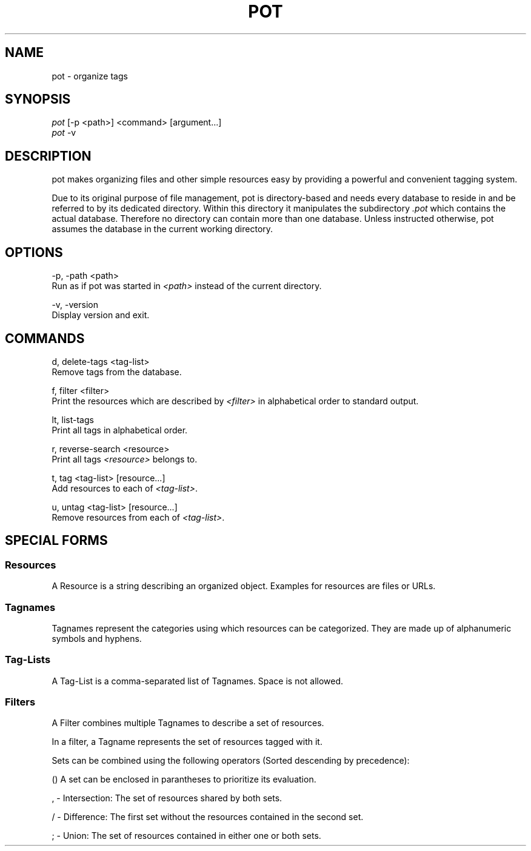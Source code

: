 .\" manpage for pot
.TH POT 1 "February 2016" "pot 0.1.0"
.SH NAME
pot - organize tags
.SH SYNOPSIS
.nf
\fIpot\fR [-p <path>] <command> [argument...]
\fIpot\fR -v
.fi
.SH DESCRIPTION
pot makes organizing files and other simple resources easy by providing a powerful and convenient tagging system.
.sp
Due to its original purpose of file management, pot is directory-based and needs every database to reside in and be referred to by its dedicated directory. Within this directory it manipulates the subdirectory \fI.pot\fR which contains the actual database. Therefore no directory can contain more than one database. Unless instructed otherwise, pot assumes the database in the current working directory.
.SH OPTIONS
-p, -path <path>
    Run as if pot was started in \fI<path>\fR instead of the current directory.

-v, -version
    Display version and exit.
.SH COMMANDS
d, delete-tags <tag-list>
    Remove tags from the database.

f, filter <filter>
    Print the resources which are described by \fI<filter>\fR in alphabetical
order to standard output.

lt, list-tags
    Print all tags in alphabetical order.

r, reverse-search <resource>
    Print all tags \fI<resource>\fR belongs to.

t, tag <tag-list> [resource...]
    Add resources to each of \fI<tag-list>\fR.

u, untag <tag-list> [resource...]
    Remove resources from each of \fI<tag-list>\fR.
.SH SPECIAL FORMS
.SS Resources
A Resource is a string describing an organized object. Examples for resources are files or URLs.
.SS Tagnames
Tagnames represent the categories using which resources can be categorized. They
are made up of alphanumeric symbols and hyphens.
.SS Tag-Lists
A Tag-List is a comma-separated list of Tagnames. Space is not allowed.
.SS Filters
A Filter combines multiple Tagnames to describe a set of resources.

In a filter, a Tagname represents the set of resources tagged with it.
.PP
Sets can be combined using the following operators (Sorted descending
by precedence):

    () A set can be enclosed in parantheses to prioritize its evaluation.

    , - Intersection: The set of resources shared by both sets.

    / - Difference: The first set without the resources contained in the second set.

    ; - Union: The set of resources contained in either one or both sets.
